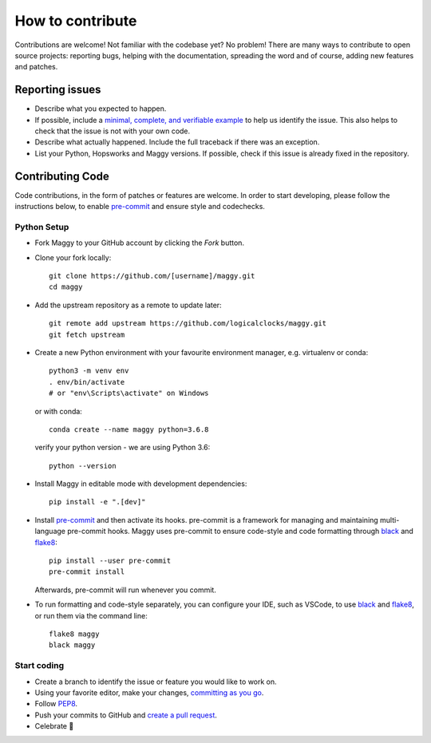 How to contribute
=================

Contributions are welcome! Not familiar with the codebase yet? No problem!
There are many ways to contribute to open source projects: reporting bugs,
helping with the documentation, spreading the word and of course, adding
new features and patches.

Reporting issues
----------------

- Describe what you expected to happen.
- If possible, include a `minimal, complete, and verifiable example`_ to help
  us identify the issue. This also helps to check that the issue is not with
  your own code.
- Describe what actually happened. Include the full traceback if there was an
  exception.
- List your Python, Hopsworks and Maggy versions. If possible, check if this
  issue is already fixed in the repository.

.. _minimal, complete, and verifiable example: https://stackoverflow.com/help/mcve

Contributing Code
-----------------

Code contributions, in the form of patches or features are welcome. In order to
start developing, please follow the instructions below, to enable pre-commit_ and
ensure style and codechecks.

.. _pre-commit: https://pre-commit.com/

Python Setup
~~~~~~~~~~~~

- Fork Maggy to your GitHub account by clicking the `Fork` button.

- Clone your fork locally::

        git clone https://github.com/[username]/maggy.git
        cd maggy

- Add the upstream repository as a remote to update later::

        git remote add upstream https://github.com/logicalclocks/maggy.git
	git fetch upstream

- Create a new Python environment with your favourite environment manager, e.g. virtualenv or conda::

        python3 -m venv env
        . env/bin/activate
        # or "env\Scripts\activate" on Windows

  or with conda::

        conda create --name maggy python=3.6.8

  verify your python version - we are using Python 3.6::

        python --version

- Install Maggy in editable mode with development dependencies::

        pip install -e ".[dev]"

- Install pre-commit_ and then activate its hooks. pre-commit is a framework for managing and maintaining multi-language pre-commit hooks. Maggy uses pre-commit to ensure code-style and code formatting through black_ and flake8_::

        pip install --user pre-commit
        pre-commit install

  Afterwards, pre-commit will run whenever you commit.

.. _pre-commit: https://pre-commit.com/
.. _flake8: https://gitlab.com/pycqa/flake8
.. _black: https://github.com/psf/black

- To run formatting and code-style separately, you can configure your IDE, such as VSCode, to use black_ and flake8_, or run them via the command line::

        flake8 maggy
        black maggy

Start coding
~~~~~~~~~~~~

- Create a branch to identify the issue or feature you would like to work on.
- Using your favorite editor, make your changes, `committing as you go`_.
- Follow `PEP8`_.
- Push your commits to GitHub and `create a pull request`_.
- Celebrate 🎉

.. _committing as you go: http://dont-be-afraid-to-commit.readthedocs.io/en/latest/git/commandlinegit.html#commit-your-changes
.. _PEP8: https://pep8.org/
.. _create a pull request: https://help.github.com/articles/creating-a-pull-request/
